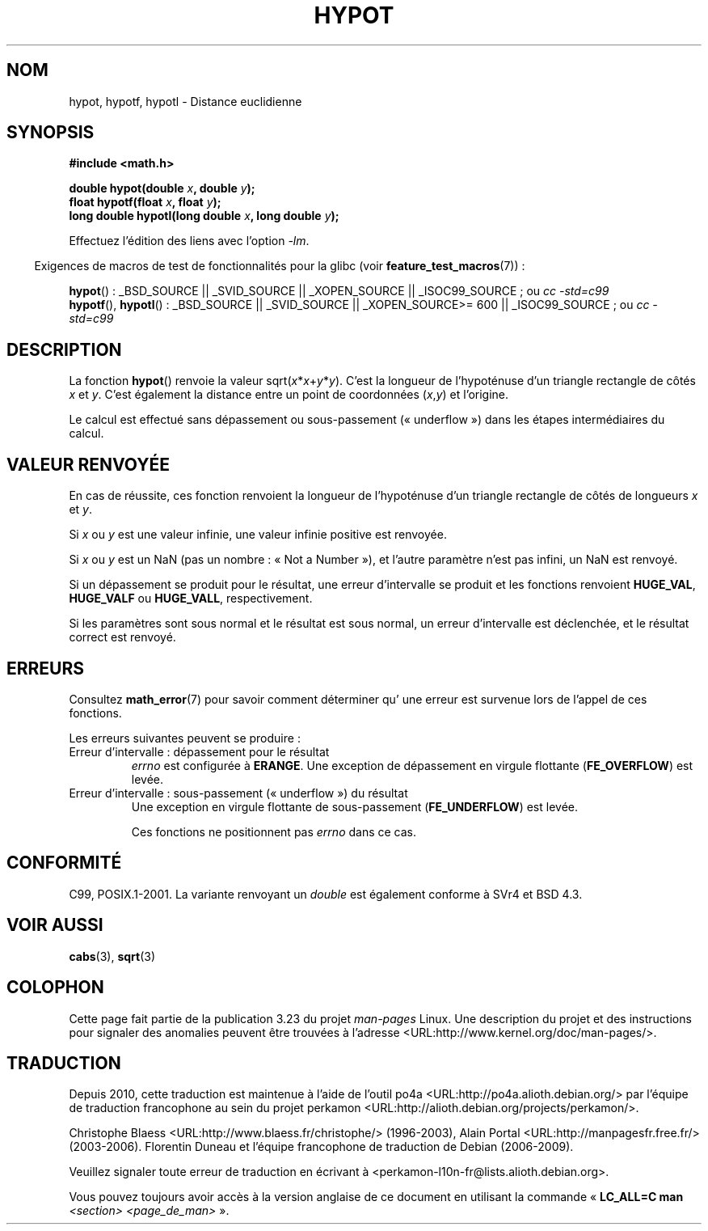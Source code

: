 .\" Copyright 1993 David Metcalfe (david@prism.demon.co.uk)
.\"
.\" Permission is granted to make and distribute verbatim copies of this
.\" manual provided the copyright notice and this permission notice are
.\" preserved on all copies.
.\"
.\" Permission is granted to copy and distribute modified versions of this
.\" manual under the conditions for verbatim copying, provided that the
.\" entire resulting derived work is distributed under the terms of a
.\" permission notice identical to this one.
.\"
.\" Since the Linux kernel and libraries are constantly changing, this
.\" manual page may be incorrect or out-of-date.  The author(s) assume no
.\" responsibility for errors or omissions, or for damages resulting from
.\" the use of the information contained herein.  The author(s) may not
.\" have taken the same level of care in the production of this manual,
.\" which is licensed free of charge, as they might when working
.\" professionally.
.\"
.\" Formatted or processed versions of this manual, if unaccompanied by
.\" the source, must acknowledge the copyright and authors of this work.
.\"
.\" References consulted:
.\"     Linux libc source code
.\"     Lewine's _POSIX Programmer's Guide_ (O'Reilly & Associates, 1991)
.\"     386BSD man pages
.\" Modified 1993-07-24 by Rik Faith (faith@cs.unc.edu)
.\" Modified 2002-07-27 by Walter Harms
.\" 	(walter.harms@informatik.uni-oldenburg.de)
.\"
.\"*******************************************************************
.\"
.\" This file was generated with po4a. Translate the source file.
.\"
.\"*******************************************************************
.TH HYPOT 3 "5 août 2008" "" "Manuel du programmeur Linux"
.SH NOM
hypot, hypotf, hypotl \- Distance euclidienne
.SH SYNOPSIS
.nf
\fB#include <math.h>\fP
.sp
\fBdouble hypot(double \fP\fIx\fP\fB, double \fP\fIy\fP\fB);\fP
.br
\fBfloat hypotf(float \fP\fIx\fP\fB, float \fP\fIy\fP\fB);\fP
.br
\fBlong double hypotl(long double \fP\fIx\fP\fB, long double \fP\fIy\fP\fB);\fP
.fi
.sp
Effectuez l'édition des liens avec l'option \fI\-lm\fP.
.sp
.in -4n
Exigences de macros de test de fonctionnalités pour la glibc (voir
\fBfeature_test_macros\fP(7))\ :
.in
.sp
.ad l
\fBhypot\fP()\ : _BSD_SOURCE || _SVID_SOURCE || _XOPEN_SOURCE ||
_ISOC99_SOURCE\ ; ou \fIcc\ \-std=c99\fP
.br
\fBhypotf\fP(), \fBhypotl\fP()\ : _BSD_SOURCE || _SVID_SOURCE || _XOPEN_SOURCE\
>=\ 600 || _ISOC99_SOURCE\ ; ou \fIcc\ \-std=c99\fP
.ad b
.SH DESCRIPTION
La fonction \fBhypot\fP() renvoie la valeur sqrt(\fIx\fP*\fIx\fP+\fIy\fP*\fIy\fP). C'est la
longueur de l'hypoténuse d'un triangle rectangle de côtés \fIx\fP et
\fIy\fP. C'est également la distance entre un point de coordonnées (\fIx\fP,\fIy\fP)
et l'origine.

.\" e.g., hypot(DBL_MIN, DBL_MIN) does the right thing, as does, say
.\" hypot(DBL_MAX/2.0, DBL_MAX/2.0).
Le calcul est effectué sans dépassement ou sous\-passement («\ underflow\ »)
dans les étapes intermédiaires du calcul.
.SH "VALEUR RENVOYÉE"
En cas de réussite, ces fonction renvoient la longueur de l'hypoténuse d'un
triangle rectangle de côtés de longueurs \fIx\fP et \fIy\fP.

Si \fIx\fP ou \fIy\fP est une valeur infinie, une valeur infinie positive est
renvoyée.

Si \fIx\fP ou \fIy\fP est un NaN (pas un nombre\ : «\ Not a Number\ »), et l'autre
paramètre n'est pas infini, un NaN est renvoyé.

Si un dépassement se produit pour le résultat, une erreur d'intervalle se
produit et les fonctions renvoient \fBHUGE_VAL\fP, \fBHUGE_VALF\fP ou
\fBHUGE_VALL\fP, respectivement.

.\" Actually, could the result not be subnormal if both arguments
.\" are subnormal?  I think not -- mtk, Jul 2008
Si les paramètres sont sous normal et le résultat est sous normal, un erreur
d'intervalle est déclenchée, et le résultat correct est renvoyé.
.SH ERREURS
Consultez \fBmath_error\fP(7) pour savoir comment déterminer qu' une erreur est
survenue lors de l'appel de ces fonctions.
.PP
Les erreurs suivantes peuvent se produire\ :
.TP 
Erreur d'intervalle\ : dépassement pour le résultat
\fIerrno\fP est configurée à \fBERANGE\fP. Une exception de dépassement en virgule
flottante (\fBFE_OVERFLOW\fP) est levée.
.TP 
Erreur d'intervalle\ : sous\-passement («\ underflow\ ») du résultat
.\" .I errno
.\" is set to
.\" .BR ERANGE .
Une exception en virgule flottante de sous\-passement (\fBFE_UNDERFLOW\fP) est
levée.
.IP
.\" FIXME . Is it intentional that these functions do not set errno?
.\" They do set errno for the overflow case.
.\" Bug raised: http://sources.redhat.com/bugzilla/show_bug.cgi?id=6795
Ces fonctions ne positionnent pas \fIerrno\fP dans ce cas.
.SH CONFORMITÉ
C99, POSIX.1\-2001. La variante renvoyant un \fIdouble\fP est également conforme
à SVr4 et BSD\ 4.3.
.SH "VOIR AUSSI"
\fBcabs\fP(3), \fBsqrt\fP(3)
.SH COLOPHON
Cette page fait partie de la publication 3.23 du projet \fIman\-pages\fP
Linux. Une description du projet et des instructions pour signaler des
anomalies peuvent être trouvées à l'adresse
<URL:http://www.kernel.org/doc/man\-pages/>.
.SH TRADUCTION
Depuis 2010, cette traduction est maintenue à l'aide de l'outil
po4a <URL:http://po4a.alioth.debian.org/> par l'équipe de
traduction francophone au sein du projet perkamon
<URL:http://alioth.debian.org/projects/perkamon/>.
.PP
Christophe Blaess <URL:http://www.blaess.fr/christophe/> (1996-2003),
Alain Portal <URL:http://manpagesfr.free.fr/> (2003-2006).
Florentin Duneau et l'équipe francophone de traduction de Debian\ (2006-2009).
.PP
Veuillez signaler toute erreur de traduction en écrivant à
<perkamon\-l10n\-fr@lists.alioth.debian.org>.
.PP
Vous pouvez toujours avoir accès à la version anglaise de ce document en
utilisant la commande
«\ \fBLC_ALL=C\ man\fR \fI<section>\fR\ \fI<page_de_man>\fR\ ».
